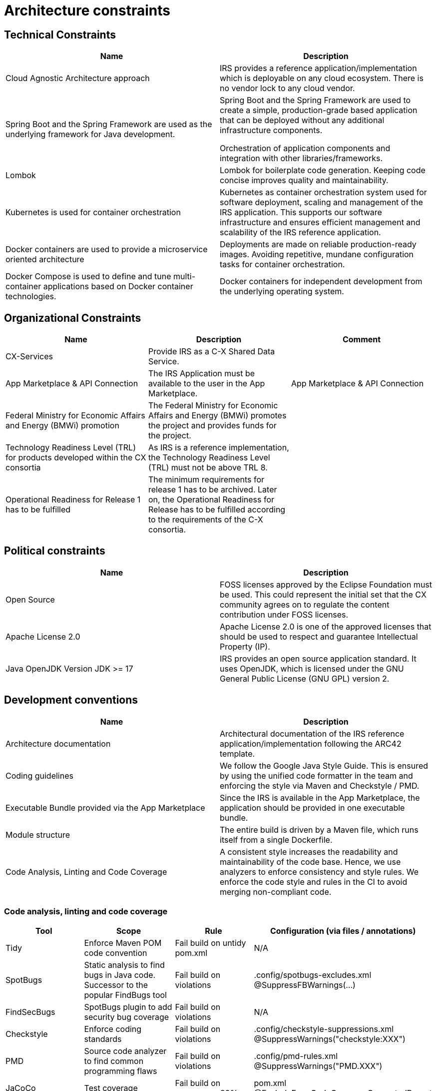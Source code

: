= Architecture constraints

== Technical Constraints

|===
|Name |Description

|Cloud Agnostic Architecture approach
|IRS provides a reference application/implementation which is deployable on any cloud ecosystem. There is no vendor lock to any cloud vendor.

|Spring Boot and the Spring Framework are used as the underlying framework for Java development.
|Spring Boot and the Spring Framework are used to create a simple, production-grade based application that can be deployed without any additional infrastructure components.

Orchestration of application components and integration with other libraries/frameworks.

|Lombok
|Lombok for boilerplate code generation. Keeping code concise improves quality and maintainability.


|Kubernetes is used for container orchestration
|Kubernetes as container orchestration system used for software deployment, scaling and management of the IRS application.  This supports our software infrastructure and ensures efficient management and scalability of the IRS reference application.

|Docker containers are used to provide a microservice oriented architecture

|Deployments are made on reliable production-ready images. Avoiding repetitive, mundane configuration tasks for container orchestration.

|Docker Compose is used to define and tune multi-container applications based on Docker container technologies.
|Docker containers for independent development from the underlying operating system.
|===

== Organizational Constraints

|===
|Name |Description |Comment

|CX-Services
|Provide IRS as a C-X Shared Data Service.
|

|App Marketplace & API Connection
|The IRS Application must be available to the user in the App Marketplace.
|App Marketplace & API Connection

|Federal Ministry for Economic Affairs and Energy (BMWi) promotion
|The Federal Ministry for Economic Affairs and Energy (BMWi) promotes the project and provides funds for the project.
|

|Technology Readiness Level (TRL) for products developed within the CX consortia
|As IRS is a reference implementation, the Technology Readiness Level (TRL) must not be above TRL 8.
|

|Operational Readiness for Release 1 has to be fulfilled
|The minimum requirements for release 1 has to be archived. Later on, the Operational Readiness for Release has to be fulfilled according to the requirements of the C-X consortia.
|
|===

== Political constraints

|===
|Name |Description

|Open Source
|FOSS licenses approved by the Eclipse Foundation must be used. This could represent the initial set that the CX community agrees on to regulate the content contribution under FOSS licenses.
|Apache License 2.0
|Apache License 2.0 is one of the approved licenses that should be used to respect and guarantee Intellectual Property (IP).
|Java OpenJDK Version JDK >= 17
|IRS provides an open source application standard. It uses OpenJDK, which is licensed under the GNU General Public License (GNU GPL) version 2.
|===


== Development conventions

|===
|Name |Description

|Architecture documentation
|Architectural documentation of the IRS reference application/implementation following the ARC42 template.
|Coding guidelines
|We follow the Google Java Style Guide. This is ensured by using the unified code formatter in the team and enforcing the style via Maven and Checkstyle / PMD.
|Executable Bundle provided via the App Marketplace
|Since the IRS is available in the App Marketplace, the application should be provided in one executable bundle.
|Module structure
|The entire build is driven by a Maven file, which runs itself from a single Dockerfile.
|Code Analysis, Linting and Code Coverage
|A consistent style increases the readability and maintainability of the code base. Hence, we use analyzers to enforce consistency and style rules. We enforce the code style and rules in the CI to avoid merging non-compliant code.
|We integrate the code coverage tool JaCoCo within our build stage. The tool builds when the test coverage falls below a minimum threshold. >> Code analysis, linting and code coverage
|===


=== Code analysis, linting and code coverage

|===
|Tool |Scope |Rule |Configuration (via files / annotations)

|Tidy
|Enforce Maven POM code convention
|Fail build on untidy pom.xml
|N/A

|SpotBugs
|Static analysis to find bugs in Java code. Successor to the popular FindBugs tool
|Fail build on violations
|.config/spotbugs-excludes.xml
@SuppressFBWarnings(...)

|FindSecBugs
|SpotBugs plugin to add security bug coverage
|Fail build on violations
|N/A

|Checkstyle
|Enforce coding standards
|Fail build on violations
|.config/checkstyle-suppressions.xml
@SuppressWarnings("checkstyle:XXX")

|PMD
|Source code analyzer to find common programming flaws
|Fail build on violations
|.config/pmd-rules.xml
@SuppressWarnings("PMD.XXX")

|JaCoCo
|Test coverage
|Fail build on coverage < 80%
|pom.xml
@ExcludeFromCodeCoverageGeneratedReport

|Veracode
a|
- Scan source code for vulnerabilities (SAST)
- Scan dependencies for known vulnerabilities (SCA)
- Check used licenses (FOSS licenses)
|
|https://web.analysiscenter.veracode.com/

|Dependabot
|Automated dependency updates built into GitHub. Provides pull requests for dependency updates.
|Every dependency update automatically generates a pull request.
|.github/dependabot.yml

|CodeQl
|Discover vulnerabilities across a code base.
|
|.github/workflows/codeql.yml
|===